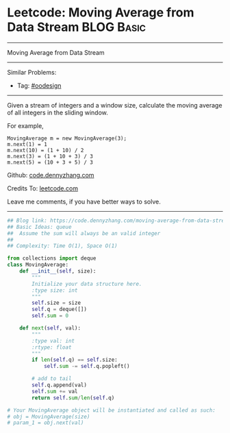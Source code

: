 * Leetcode: Moving Average from Data Stream                                              :BLOG:Basic:
#+STARTUP: showeverything
#+OPTIONS: toc:nil \n:t ^:nil creator:nil d:nil
:PROPERTIES:
:type:     oodesign
:END:
---------------------------------------------------------------------
Moving Average from Data Stream
---------------------------------------------------------------------
#+BEGIN_HTML
<a href="https://github.com/dennyzhang/code.dennyzhang.com/tree/master/problems/moving-average-from-data-stream"><img align="right" width="200" height="183" src="https://www.dennyzhang.com/wp-content/uploads/denny/watermark/github.png" /></a>
#+END_HTML
Similar Problems:
- Tag: [[https://code.dennyzhang.com/tag/oodesign][#oodesign]]
---------------------------------------------------------------------
Given a stream of integers and a window size, calculate the moving average of all integers in the sliding window.

For example,
#+BEGIN_EXAMPLE
MovingAverage m = new MovingAverage(3);
m.next(1) = 1
m.next(10) = (1 + 10) / 2
m.next(3) = (1 + 10 + 3) / 3
m.next(5) = (10 + 3 + 5) / 3
#+END_EXAMPLE

Github: [[https://github.com/dennyzhang/code.dennyzhang.com/tree/master/problems/moving-average-from-data-stream][code.dennyzhang.com]]

Credits To: [[https://leetcode.com/problems/moving-average-from-data-stream/description/][leetcode.com]]

Leave me comments, if you have better ways to solve.
---------------------------------------------------------------------
#+BEGIN_SRC python
## Blog link: https://code.dennyzhang.com/moving-average-from-data-stream
## Basic Ideas: queue
##  Assume the sum will always be an valid integer
##
## Complexity: Time O(1), Space O(1)

from collections import deque
class MovingAverage:
    def __init__(self, size):
        """
        Initialize your data structure here.
        :type size: int
        """
        self.size = size
        self.q = deque([])
        self.sum = 0

    def next(self, val):
        """
        :type val: int
        :rtype: float
        """
        if len(self.q) == self.size:
            self.sum -= self.q.popleft()

        # add to tail
        self.q.append(val)
        self.sum += val
        return self.sum/len(self.q)

# Your MovingAverage object will be instantiated and called as such:
# obj = MovingAverage(size)
# param_1 = obj.next(val)
#+END_SRC

#+BEGIN_HTML
<div style="overflow: hidden;">
<div style="float: left; padding: 5px"> <a href="https://www.linkedin.com/in/dennyzhang001"><img src="https://www.dennyzhang.com/wp-content/uploads/sns/linkedin.png" alt="linkedin" /></a></div>
<div style="float: left; padding: 5px"><a href="https://github.com/dennyzhang"><img src="https://www.dennyzhang.com/wp-content/uploads/sns/github.png" alt="github" /></a></div>
<div style="float: left; padding: 5px"><a href="https://www.dennyzhang.com/slack" target="_blank" rel="nofollow"><img src="https://www.dennyzhang.com/wp-content/uploads/sns/slack.png" alt="slack"/></a></div>
</div>
#+END_HTML
